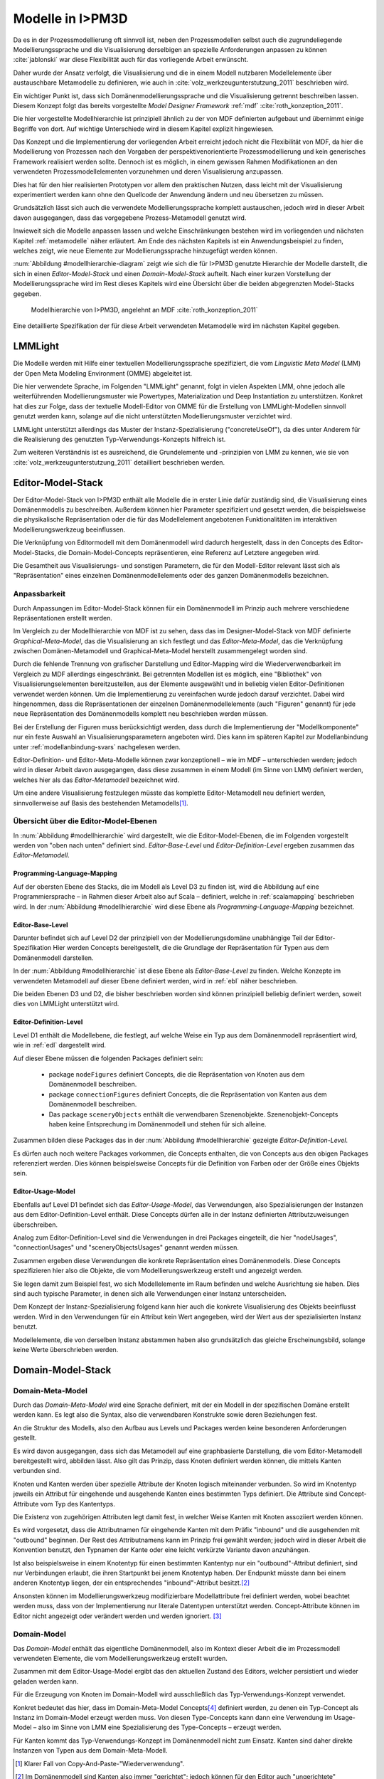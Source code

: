 .. _modellhierarchie:

*****************
Modelle in I>PM3D
*****************

Da es in der Prozessmodellierung oft sinnvoll ist, neben den Prozessmodellen selbst auch die zugrundeliegende Modellierungssprache und die Visualisierung derselbigen an spezielle Anforderungen anpassen zu können :cite:`jablonski` war diese Flexibilität auch für das vorliegende Arbeit erwünscht. 

Daher wurde der Ansatz verfolgt, die Visualisierung und die in einem Modell nutzbaren Modellelemente über austauschbare Metamodelle zu definieren, wie auch in :cite:`volz_werkzeugunterstutzung_2011` beschrieben wird. 

Ein wichtiger Punkt ist, dass sich Domänenmodellierungssprache und die Visualisierung getrennt beschreiben lassen. 
Diesem Konzept folgt das bereits vorgestellte *Model Designer Framework* :ref:`mdf` :cite:`roth_konzeption_2011`.

Die hier vorgestellte Modellhierarchie ist prinzipiell ähnlich zu der von MDF definierten aufgebaut und übernimmt einige Begriffe von dort. 
Auf wichtige Unterschiede wird in diesem Kapitel explizit hingewiesen.

Das Konzept und die Implementierung der vorliegenden Arbeit erreicht jedoch nicht die Flexibilität von MDF, da hier die Modellierung von Prozessen nach den Vorgaben der perspektivenorientierte Prozessmodellierung und kein generisches Framework realisiert werden sollte. 
Dennoch ist es möglich, in einem gewissen Rahmen Modifikationen an den verwendeten Prozessmodellelementen vorzunehmen und deren Visualisierung anzupassen. 

Dies hat für den hier realisierten Prototypen vor allem den praktischen Nutzen, dass leicht mit der Visualisierung experimentiert werden kann ohne den Quellcode der Anwendung ändern und neu übersetzen zu müssen.

Grundsätzlich lässt sich auch die verwendete Modellierungssprache komplett austauschen, jedoch wird in dieser Arbeit davon ausgegangen, dass das vorgegebene Prozess-Metamodell genutzt wird. 

Inwieweit sich die Modelle anpassen lassen und welche Einschränkungen bestehen wird im vorliegenden und nächsten Kapitel :ref:`metamodelle` näher erläutert.
Am Ende des nächsten Kapitels ist ein Anwendungsbeispiel zu finden, welches zeigt, wie neue Elemente zur Modellierungssprache hinzugefügt werden können.

:num:`Abbildung #modellhierarchie-diagram` zeigt wie sich die für I>PM3D genutzte Hierarchie der Modelle darstellt, die sich in einen *Editor-Model-Stack* und einen *Domain-Model-Stack* aufteilt.
Nach einer kurzen Vorstellung der Modellierungssprache wird im Rest dieses Kapitels wird eine Übersicht über die beiden abgegrenzten Model-Stacks gegeben.


.. _modellhierarchie-diagram:

.. figure:: _static/diags/modellhierarchie.eps
    :width: 16cm

    Modellhierarchie von I>PM3D, angelehnt an MDF :cite:`roth_konzeption_2011`

Eine detaillierte Spezifikation der für diese Arbeit verwendeten Metamodelle wird im nächsten Kapitel gegeben. 

LMMLight
========

Die Modelle werden mit Hilfe einer textuellen Modellierungssprache spezifiziert, die vom *Linguistic Meta Model* (LMM) der Open Meta Modeling Environment (OMME) abgeleitet ist. 

Die hier verwendete Sprache, im Folgenden "LMMLight" genannt, folgt in vielen Aspekten LMM, ohne jedoch alle weiterführenden Modellierungsmuster wie Powertypes, Materialization und Deep Instantiation zu unterstützen. 
Konkret hat dies zur Folge, dass der textuelle Modell-Editor von OMME für die Erstellung von LMMLight-Modellen sinnvoll genutzt werden kann, solange auf die nicht unterstützten Modellierungsmuster verzichtet wird.

LMMLight unterstützt allerdings das Muster der Instanz-Spezialisierung ("concreteUseOf"), da dies unter Anderem für die Realisierung des genutzten Typ-Verwendungs-Konzepts hilfreich ist.

Zum weiteren Verständnis ist es ausreichend, die Grundelemente und -prinzipien von LMM zu kennen, wie sie von :cite:`volz_werkzeugunterstutzung_2011` detailliert beschrieben werden.

.. _editor-model-stack:

Editor-Model-Stack
==================

Der Editor-Model-Stack von I>PM3D enthält alle Modelle die in erster Linie dafür zuständig sind, die Visualisierung eines Domänenmodells zu beschreiben. 
Außerdem können hier Parameter spezifiziert und gesetzt werden, die beispielsweise die physikalische Repräsentation oder die für das Modellelement angebotenen Funktionalitäten im interaktiven Modellierungswerkzeug beeinflussen.

Die Verknüpfung von Editormodell mit dem Domänenmodell wird dadurch hergestellt, dass in den Concepts des Editor-Model-Stacks, die Domain-Model-Concepts repräsentieren, eine Referenz auf Letztere angegeben wird.

Die Gesamtheit aus Visualisierungs- und sonstigen Parametern, die für den Modell-Editor relevant lässt sich als "Repräsentation" eines einzelnen Domänenmodellelements oder des ganzen Domänenmodells bezeichnen.

Anpassbarkeit
-------------

Durch Anpassungen im Editor-Model-Stack können für ein Domänenmodell im Prinzip auch mehrere verschiedene Repräsentationen erstellt werden. 

Im Vergleich zu der Modellhierarchie von MDF ist zu sehen, dass das im Designer-Model-Stack von MDF definierte *Graphical-Meta-Model*, das die Visualisierung an sich festlegt und das *Editor-Meta-Model*, das die Verknüpfung zwischen Domänen-Metamodell und Graphical-Meta-Model herstellt zusammengelegt worden sind. 

Durch die fehlende Trennung von grafischer Darstellung und Editor-Mapping wird die Wiederverwendbarkeit im Vergleich zu MDF allerdings eingeschränkt.
Bei getrennten Modellen ist es möglich, eine "Bibliothek" von Visualisierungselementen bereitzustellen, aus der Elemente ausgewählt und in beliebig vielen Editor-Definitionen verwendet werden können.
Um die Implementierung zu vereinfachen wurde jedoch darauf verzichtet. 
Dabei wird hingenommen, dass die Repräsentationen der einzelnen Domänenmodellelemente (auch "Figuren" genannt) für jede neue Repräsentation des Domänenmodells komplett neu beschrieben werden müssen.

Bei der Erstellung der Figuren muss berücksichtigt werden, dass durch die Implementierung der "Modellkomponente" nur ein feste Auswahl an Visualisierungsparametern angeboten wird. 
Dies kann im späteren Kapitel zur Modellanbindung unter :ref:`modellanbindung-svars` nachgelesen werden.

Editor-Definition- und Editor-Meta-Modelle können zwar konzeptionell – wie im MDF – unterschieden werden; 
jedoch wird in dieser Arbeit davon ausgegangen, dass diese zusammen in einem Modell (im Sinne von LMM) definiert werden, welches hier als das *Editor-Metamodell* bezeichnet wird. 

Um eine andere Visualisierung festzulegen müsste das komplette Editor-Metamodell neu definiert werden, sinnvollerweise auf Basis des bestehenden Metamodells\ [#f1]_.

Übersicht über die Editor-Model-Ebenen
--------------------------------------

In :num:`Abbildung #modellhierarchie` wird dargestellt, wie die Editor-Model-Ebenen, die im Folgenden vorgestellt werden von "oben nach unten" definiert sind. 
*Editor-Base-Level* und *Editor-Definition-Level* ergeben zusammen das *Editor-Metamodell*.

Programming-Language-Mapping
^^^^^^^^^^^^^^^^^^^^^^^^^^^^

Auf der obersten Ebene des Stacks, die im Modell als Level D3 zu finden ist, wird die Abbildung auf eine Programmiersprache – in Rahmen dieser Arbeit also auf Scala – definiert, welche in :ref:`scalamapping` beschrieben wird.
In der :num:`Abbildung #modellhierarchie` wird diese Ebene als *Programming-Language-Mapping* bezeichnet.

Editor-Base-Level
^^^^^^^^^^^^^^^^^

Darunter befindet sich auf Level D2 der prinzipiell von der Modellierungsdomäne unabhängige Teil der Editor-Spezifikation 
Hier werden Concepts bereitgestellt, die die Grundlage der Repräsentation für Typen aus dem Domänenmodell darstellen.

In der :num:`Abbildung #modellhierarchie` ist diese Ebene als *Editor-Base-Level* zu finden.
Welche Konzepte im verwendeten Metamodell auf dieser Ebene definiert werden, wird in :ref:`ebl` näher beschrieben.

Die beiden Ebenen D3 und D2, die bisher beschrieben worden sind können prinzipiell beliebig definiert werden, soweit dies von LMMLight unterstützt wird. 

Editor-Definition-Level
^^^^^^^^^^^^^^^^^^^^^^^

Level D1 enthält die Modellebene, die festlegt, auf welche Weise ein Typ aus dem Domänenmodell repräsentiert wird, wie in :ref:`edl` dargestellt wird. 

Auf dieser Ebene müssen die folgenden Packages definiert sein:

    * package ``nodeFigures`` definiert Concepts, die die Repräsentation von Knoten aus dem Domänenmodell beschreiben.
    * package ``connectionFigures`` definiert Concepts, die die Repräsentation von Kanten aus dem Domänenmodell beschreiben.
    * Das package ``sceneryObjects`` enthält die verwendbaren Szenenobjekte. Szenenobjekt-Concepts haben keine Entsprechung im Domänenmodell und stehen für sich alleine.

Zusammen bilden diese Packages das in der :num:`Abbildung #modellhierarchie` gezeigte *Editor-Definition-Level*. 

Es dürfen auch noch weitere Packages vorkommen, die Concepts enthalten, die von Concepts aus den obigen Packages referenziert werden. 
Dies können beispielsweise Concepts für die Definition von Farben oder der Größe eines Objekts sein.

Editor-Usage-Model
^^^^^^^^^^^^^^^^^^

Ebenfalls auf Level D1 befindet sich das *Editor-Usage-Model*, das Verwendungen, also Spezialisierungen der Instanzen aus dem Editor-Definition-Level enthält. 
Diese Concepts dürfen alle in der Instanz definierten Attributzuweisungen überschreiben.

Analog zum Editor-Definition-Level sind die Verwendungen in drei Packages eingeteilt, die hier "nodeUsages", "connectionUsages" und "sceneryObjectsUsages" genannt werden müssen.

Zusammen ergeben diese Verwendungen die konkrete Repräsentation eines Domänenmodells. Diese Concepts spezifizieren hier also die Objekte, die vom Modellierungswerkzeug erstellt und angezeigt werden.

Sie legen damit zum Beispiel fest, wo sich Modellelemente im Raum befinden und welche Ausrichtung sie haben. Dies sind auch typische Parameter, in denen sich alle Verwendungen einer Instanz unterscheiden.

Dem Konzept der Instanz-Spezialisierung folgend kann hier auch die konkrete Visualisierung des Objekts beeinflusst werden. 
Wird in den Verwendungen für ein Attribut kein Wert angegeben, wird der Wert aus der spezialisierten Instanz benutzt.

Modellelemente, die von derselben Instanz abstammen haben also grundsätzlich das gleiche Erscheinungsbild, solange keine Werte überschrieben werden.

.. _domain-model-stack:

Domain-Model-Stack
==================

Domain-Meta-Model
-----------------

Durch das *Domain-Meta-Model* wird eine Sprache definiert, mit der ein Modell in der spezifischen Domäne erstellt werden kann. Es legt also die Syntax, also die verwendbaren Konstrukte sowie deren Beziehungen fest. 

An die Struktur des Modells, also den Aufbau aus Levels und Packages werden keine besonderen Anforderungen gestellt.

Es wird davon ausgegangen, dass sich das Metamodell auf eine graphbasierte Darstellung, die vom Editor-Metamodell bereitgestellt wird, abbilden lässt. 
Also gilt das Prinzip, dass Knoten definiert werden können, die mittels Kanten verbunden sind.

Knoten und Kanten werden über spezielle Attribute der Knoten logisch miteinander verbunden. 
So wird im Knotentyp jeweils ein Attribut für eingehende und ausgehende Kanten eines bestimmten Typs definiert. Die Attribute sind Concept-Attribute vom Typ des Kantentyps.

Die Existenz von zugehörigen Attributen legt damit fest, in welcher Weise Kanten mit Knoten assoziiert werden können.

Es wird vorgesetzt, dass die Attributnamen für eingehende Kanten mit dem Präfix "inbound" und die ausgehenden mit "outbound" beginnen.
Der Rest des Attributnamens kann im Prinzip frei gewählt werden; jedoch wird in dieser Arbeit die Konvention benutzt, den Typnamen der Kante oder eine leicht verkürzte Variante davon anzuhängen.

Ist also beispielsweise in einem Knotentyp für einen bestimmten Kantentyp nur ein "outbound"-Attribut definiert, sind nur Verbindungen erlaubt, die ihren Startpunkt bei jenem Knotentyp haben. Der Endpunkt müsste dann bei einem anderen Knotentyp liegen, der ein entsprechendes "inbound"-Attribut besitzt.\ [#f2]_

Ansonsten können im Modellierungswerkzeug modifizierbare Modellattribute frei definiert werden, wobei beachtet werden muss, dass von der Implementierung nur literale Datentypen unterstützt werden. 
Concept-Attribute können im Editor nicht angezeigt oder verändert werden und werden ignoriert. \ [#f3]_

Domain-Model
------------

Das *Domain-Model* enthält das eigentliche Domänenmodell, also im Kontext dieser Arbeit die im Prozessmodell verwendeten Elemente, die vom Modellierungswerkzeug erstellt wurden.

Zusammen mit dem Editor-Usage-Model ergibt das den aktuellen Zustand des Editors, welcher persistiert und wieder geladen werden kann.

Für die Erzeugung von Knoten im Domain-Modell wird ausschließlich das Typ-Verwendungs-Konzept verwendet. 

Konkret bedeutet das hier, dass im Domain-Meta-Model Concepts\ [#f4]_ definiert werden, zu denen ein Typ-Concept als Instanz im Domain-Model erzeugt werden muss. 
Von diesen Type-Concepts kann dann eine Verwendung im Usage-Model – also im Sinne von LMM eine Spezialisierung des Type-Concepts – erzeugt werden.

Für Kanten kommt das Typ-Verwendungs-Konzept im Domänenmodell nicht zum Einsatz. Kanten sind daher direkte Instanzen von Typen aus dem Domain-Meta-Modell.


.. [#f1] Klarer Fall von Copy-And-Paste-"Wiederverwendung".

.. [#f2] Im Domänenmodell sind Kanten also immer "gerichtet"; jedoch können für den Editor auch "ungerichtete" Kantentypen erstellt werden, indem in allen beteiligten Knotentypen beide Attribute definiert werden und die Unterschiedung zwischen Kanten, die dem "outbound" oder "inbound"-Attribut zugewiesen werden einfach ignoriert wird. Die Visualisierung der Kanten sollte dann allerdings auch unabhängig von der Richtung sein.

.. [#f3] kann und sollte man das "Metatyp" nennen?

.. [#f4] Als "Ausweg" kann natürlich ein zusätzlicher Knotentyp und eine passende Verbindung definiert werden, was vom Editor visualisiert und modifiziert werden kann.

